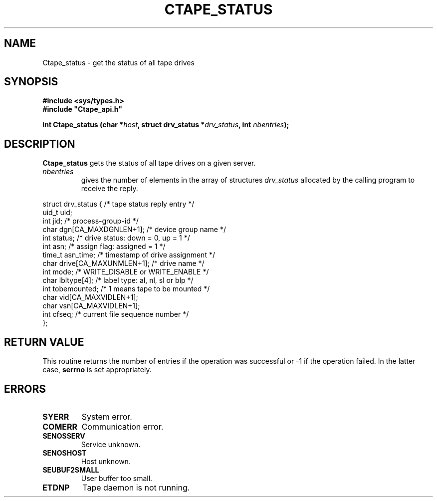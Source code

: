 .\" %W% %G% CERN IT-PDP/DM Jean-Philippe Baud
.\" Copyright (C) 1990-1999 by CERN/IT/PDP/DM
.\" All rights reserved
.\"
.TH CTAPE_STATUS l "%G%"
.SH NAME
Ctape_status \- get the status of all tape drives
.SH SYNOPSIS
.B #include <sys/types.h>
.br
\fB#include "Ctape_api.h"\fR
.sp
.BI "int Ctape_status (char *" host ,
.BI "struct drv_status *" drv_status ,
.BI "int " nbentries );
.SH DESCRIPTION
.B Ctape_status
gets the status of all tape drives on a given server.
.TP
.I nbentries
gives the number of elements in the array of structures
.I drv_status
allocated by the calling program to receive the reply.
.PP
.nf
.cs R 18
struct drv_status {             /* tape status reply entry */
        uid_t   uid;
        int     jid;            /* process-group-id */
        char    dgn[CA_MAXDGNLEN+1];    /* device group name */
        int     status;         /* drive status: down = 0, up = 1 */
        int     asn;            /* assign flag: assigned = 1 */
        time_t  asn_time;       /* timestamp of drive assignment */
        char    drive[CA_MAXUNMLEN+1];  /* drive name */
        int     mode;           /* WRITE_DISABLE or WRITE_ENABLE */
        char    lbltype[4];     /* label type: al, nl, sl or blp */
        int     tobemounted;    /* 1 means tape to be mounted */
        char    vid[CA_MAXVIDLEN+1];
        char    vsn[CA_MAXVIDLEN+1];
        int     cfseq;          /* current file sequence number */
};
.cs R
.fi
.SH RETURN VALUE
This routine returns the number of entries if the operation was successful
or -1 if the operation failed. In the latter case,
.B serrno
is set appropriately.
.SH ERRORS
.TP
.B SYERR
System error.
.TP
.B COMERR
Communication error.
.TP
.B SENOSSERV
Service unknown.
.TP
.B SENOSHOST
Host unknown.
.TP
.B SEUBUF2SMALL
User buffer too small.
.TP
.B ETDNP
Tape daemon is not running.
